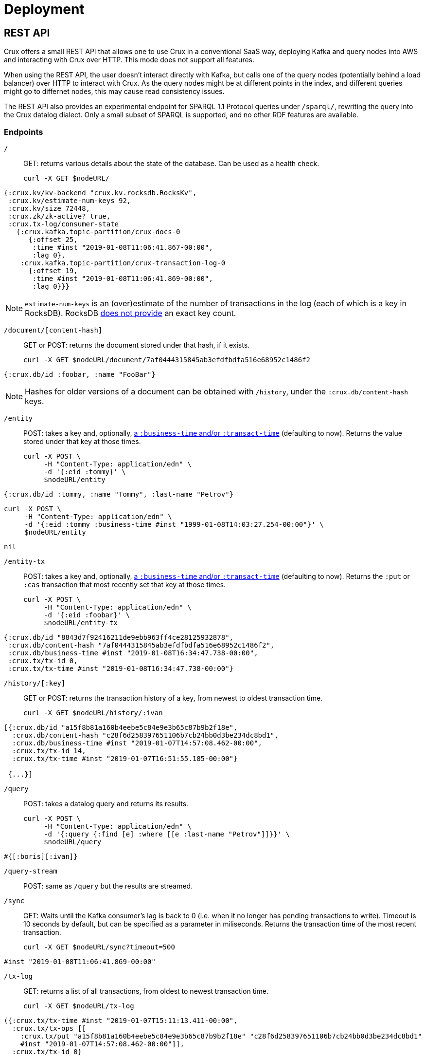 = Deployment

== REST API

Crux offers a small REST API that allows one to use Crux in a
conventional SaaS way, deploying Kafka and query nodes into AWS
and interacting with Crux over HTTP. This mode does not support all
features.

When using the REST API, the user doesn’t interact directly with Kafka, but calls one of the query
nodes (potentially behind a load balancer) over HTTP to interact with
Crux. As the query nodes might be at different points in the index, and
different queries might go to differnet nodes, this may cause read consistency issues.

The REST API also provides an experimental endpoint for SPARQL 1.1
Protocol queries under `/sparql/`, rewriting the query into the Crux datalog dialect. Only a small subset of SPARQL is
supported, and no other RDF features are available.

=== Endpoints

`/`:: GET: returns various details about the state of the database. Can be used as a health check.
+
[source,bash]
----
curl -X GET $nodeURL/
----
[source,clj]
----
{:crux.kv/kv-backend "crux.kv.rocksdb.RocksKv",
 :crux.kv/estimate-num-keys 92,
 :crux.kv/size 72448,
 :crux.zk/zk-active? true,
 :crux.tx-log/consumer-state
   {:crux.kafka.topic-partition/crux-docs-0
      {:offset 25,
       :time #inst "2019-01-08T11:06:41.867-00:00",
       :lag 0},
    :crux.kafka.topic-partition/crux-transaction-log-0
      {:offset 19,
       :time #inst "2019-01-08T11:06:41.869-00:00",
       :lag 0}}}
----
NOTE: `estimate-num-keys` is an (over)estimate of the number of transactions in the log (each of which is a key in RocksDB). RocksDB https://github.com/facebook/rocksdb/wiki/RocksDB-FAQ[does not provide] an exact key count.

`/document/[content-hash]`:: GET or POST: returns the document stored under that hash, if it exists.
+
[source,bash]
----
curl -X GET $nodeURL/document/7af0444315845ab3efdfbdfa516e68952c1486f2
----
[source,clj]
----
{:crux.db/id :foobar, :name "FooBar"}
----
NOTE: Hashes for older versions of a document can be obtained with `/history`, under the `:crux.db/content-hash` keys.

`/entity`:: POST: takes a key and, optionally, <<bitemp.adoc#,a `:business-time` and/or `:transact-time`>> (defaulting to now). Returns the value stored under that key at those times.
+
[source,bash]
----
curl -X POST \
     -H "Content-Type: application/edn" \
     -d '{:eid :tommy}' \
     $nodeURL/entity
----
[source,clj]
----
{:crux.db/id :tommy, :name "Tommy", :last-name "Petrov"}
----
[source,bash]
----
curl -X POST \
     -H "Content-Type: application/edn" \
     -d '{:eid :tommy :business-time #inst "1999-01-08T14:03:27.254-00:00"}' \
     $nodeURL/entity
----
[source,clj]
----
nil
----

`/entity-tx`:: POST: takes a key and, optionally, <<bitemp.adoc#,a `:business-time` and/or `:transact-time`>> (defaulting to now). Returns the `:put` or `:cas` transaction that most recently set that key at those times.
+
[source,bash]
----
curl -X POST \
     -H "Content-Type: application/edn" \
     -d '{:eid :foobar}' \
     $nodeURL/entity-tx
----
[source,clj]
----
{:crux.db/id "8843d7f92416211de9ebb963ff4ce28125932878",
 :crux.db/content-hash "7af0444315845ab3efdfbdfa516e68952c1486f2",
 :crux.db/business-time #inst "2019-01-08T16:34:47.738-00:00",
 :crux.tx/tx-id 0,
 :crux.tx/tx-time #inst "2019-01-08T16:34:47.738-00:00"}
----

`/history/[:key]`:: GET or POST: returns the transaction history of a key, from newest to oldest transaction time.
+
[source,bash]
----
curl -X GET $nodeURL/history/:ivan
----
[source,clj]
----
[{:crux.db/id "a15f8b81a160b4eebe5c84e9e3b65c87b9b2f18e",
  :crux.db/content-hash "c28f6d258397651106b7cb24bb0d3be234dc8bd1",
  :crux.db/business-time #inst "2019-01-07T14:57:08.462-00:00",
  :crux.tx/tx-id 14,
  :crux.tx/tx-time #inst "2019-01-07T16:51:55.185-00:00"}

 {...}]
----

`/query`:: POST: takes a datalog query and returns its results.
+
[source,bash]
----
curl -X POST \
     -H "Content-Type: application/edn" \
     -d '{:query {:find [e] :where [[e :last-name "Petrov"]]}}' \
     $nodeURL/query
----
[source,clj]
----
#{[:boris][:ivan]}
----

`/query-stream`:: POST: same as `/query` but the results are streamed.

`/sync`:: GET: Waits until the Kafka consumer's lag is back to 0 (i.e. when it no longer has pending transactions to write). Timeout is 10 seconds by default, but can be specified as a parameter in miliseconds. Returns the transaction time of the most recent transaction.
+
[source,bash]
----
curl -X GET $nodeURL/sync?timeout=500
----
[source,clj]
----
#inst "2019-01-08T11:06:41.869-00:00"
----

`/tx-log`:: GET: returns a list of all transactions, from oldest to newest transaction time.
+
[source,bash]
----
curl -X GET $nodeURL/tx-log
----
[source,clj]
----
({:crux.tx/tx-time #inst "2019-01-07T15:11:13.411-00:00",
  :crux.tx/tx-ops [[
    :crux.tx/put "a15f8b81a160b4eebe5c84e9e3b65c87b9b2f18e" "c28f6d258397651106b7cb24bb0d3be234dc8bd1"
    #inst "2019-01-07T14:57:08.462-00:00"]],
  :crux.tx/tx-id 0}

 {:crux.tx/tx-time #inst "2019-01-07T15:11:32.284-00:00",
  ...})
----
POST: takes a vector of transactions (any combination of `:put`, `:delete`, `:cas` and `:evict`) and executes them in order. This is the only "write" endpoint.

[source,bash]
----
curl -X POST \
     -H "Content-Type: application/edn" \
     -d '[[:crux.tx/put :ivan {:crux.db/id :ivan, :name "Ivan" :last-name "Petrov"}],
          [:crux.tx/put :boris {:crux.db/id :boris, :name "Boris" :last-name "Petrov"}],
          [:crux.tx/delete :maria  #inst "2012-05-07T14:57:08.462-00:00"]]' \
     $nodeURL/tx-log
----
[source,clj]
----
{:crux.tx/tx-id 7, :crux.tx/tx-time #inst "2019-01-07T16:14:19.675-00:00"}
----

== Single Node

Crux can also be run on a single node without Kafka as a pure library.
One aim is to be able to use the same library at vastly different sizes
of deployments.

TODO: Document this.
